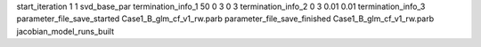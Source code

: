 start_iteration 1  1  svd_base_par
termination_info_1 50 0 3 0 3
termination_info_2 0 3 0.01 0.01
termination_info_3 
parameter_file_save_started Case1_B_glm_cf_v1_rw.parb
parameter_file_save_finished Case1_B_glm_cf_v1_rw.parb
jacobian_model_runs_built
